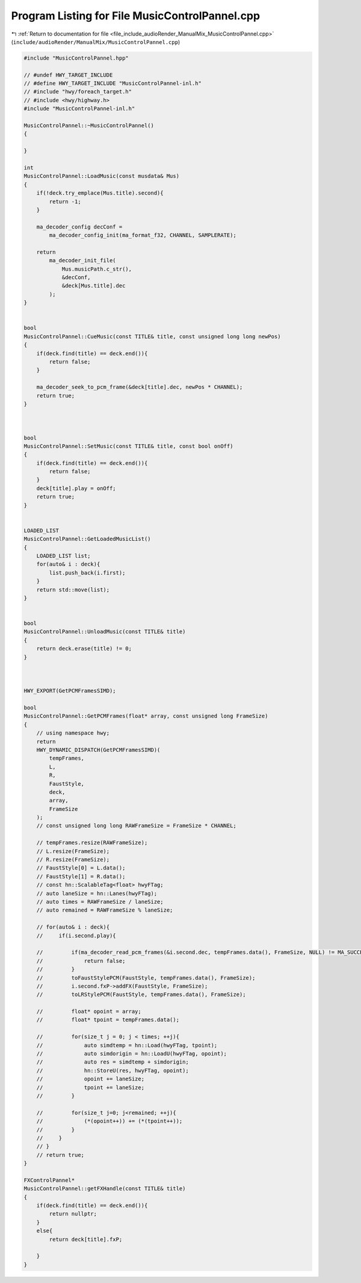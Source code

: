 
.. _program_listing_file_include_audioRender_ManualMix_MusicControlPannel.cpp:

Program Listing for File MusicControlPannel.cpp
===============================================

|exhale_lsh| :ref:`Return to documentation for file <file_include_audioRender_ManualMix_MusicControlPannel.cpp>` (``include/audioRender/ManualMix/MusicControlPannel.cpp``)

.. |exhale_lsh| unicode:: U+021B0 .. UPWARDS ARROW WITH TIP LEFTWARDS

.. code-block:: cpp

   #include "MusicControlPannel.hpp"
   
   // #undef HWY_TARGET_INCLUDE
   // #define HWY_TARGET_INCLUDE "MusicControlPannel-inl.h"
   // #include "hwy/foreach_target.h"
   // #include <hwy/highway.h>
   #include "MusicControlPannel-inl.h"
   
   MusicControlPannel::~MusicControlPannel()
   {
   
   }
   
   int
   MusicControlPannel::LoadMusic(const musdata& Mus)
   {
       if(!deck.try_emplace(Mus.title).second){
           return -1;
       }
   
       ma_decoder_config decConf =
           ma_decoder_config_init(ma_format_f32, CHANNEL, SAMPLERATE);
   
       return
           ma_decoder_init_file(
               Mus.musicPath.c_str(),
               &decConf,
               &deck[Mus.title].dec
           );
   }
   
   
   bool
   MusicControlPannel::CueMusic(const TITLE& title, const unsigned long long newPos)
   {
       if(deck.find(title) == deck.end()){
           return false;
       }
   
       ma_decoder_seek_to_pcm_frame(&deck[title].dec, newPos * CHANNEL);
       return true;
   }
   
   
   
   bool
   MusicControlPannel::SetMusic(const TITLE& title, const bool onOff)
   {
       if(deck.find(title) == deck.end()){
           return false;
       }
       deck[title].play = onOff;
       return true;
   }
   
   
   LOADED_LIST
   MusicControlPannel::GetLoadedMusicList()
   {
       LOADED_LIST list;
       for(auto& i : deck){
           list.push_back(i.first);
       }
       return std::move(list);
   }
   
   
   bool
   MusicControlPannel::UnloadMusic(const TITLE& title)
   {
       return deck.erase(title) != 0;
   }
   
   
   
   HWY_EXPORT(GetPCMFramesSIMD);
   
   bool
   MusicControlPannel::GetPCMFrames(float* array, const unsigned long FrameSize)
   {
       // using namespace hwy;
       return
       HWY_DYNAMIC_DISPATCH(GetPCMFramesSIMD)(
           tempFrames,
           L,
           R,
           FaustStyle,
           deck,
           array,
           FrameSize
       );
       // const unsigned long long RAWFrameSize = FrameSize * CHANNEL;
   
       // tempFrames.resize(RAWFrameSize);
       // L.resize(FrameSize);
       // R.resize(FrameSize);
       // FaustStyle[0] = L.data();
       // FaustStyle[1] = R.data();
       // const hn::ScalableTag<float> hwyFTag;
       // auto laneSize = hn::Lanes(hwyFTag);
       // auto times = RAWFrameSize / laneSize;
       // auto remained = RAWFrameSize % laneSize;
   
       // for(auto& i : deck){
       //     if(i.second.play){
   
       //         if(ma_decoder_read_pcm_frames(&i.second.dec, tempFrames.data(), FrameSize, NULL) != MA_SUCCESS){
       //             return false;
       //         }
       //         toFaustStylePCM(FaustStyle, tempFrames.data(), FrameSize);
       //         i.second.fxP->addFX(FaustStyle, FrameSize);
       //         toLRStylePCM(FaustStyle, tempFrames.data(), FrameSize);
   
       //         float* opoint = array;
       //         float* tpoint = tempFrames.data();
   
       //         for(size_t j = 0; j < times; ++j){
       //             auto simdtemp = hn::Load(hwyFTag, tpoint);
       //             auto simdorigin = hn::LoadU(hwyFTag, opoint);
       //             auto res = simdtemp + simdorigin;
       //             hn::StoreU(res, hwyFTag, opoint);
       //             opoint += laneSize;
       //             tpoint += laneSize;
       //         }
   
       //         for(size_t j=0; j<remained; ++j){
       //             (*(opoint++)) += (*(tpoint++));
       //         }
       //     }
       // }
       // return true;
   }
   
   FXControlPannel*
   MusicControlPannel::getFXHandle(const TITLE& title)
   {
       if(deck.find(title) == deck.end()){
           return nullptr;
       }
       else{
           return deck[title].fxP;
   
       }
   }
